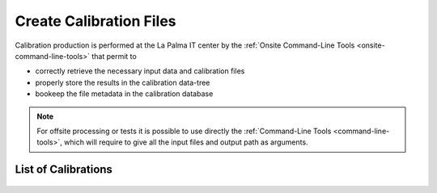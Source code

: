 .. _create-calibration-files:

Create Calibration Files
========================

Calibration production is performed at the La Palma IT center by the
:ref:`Onsite Command-Line Tools <onsite-command-line-tools>` that permit to

- correctly retrieve the necessary input data and calibration files
- properly store the results in the calibration data-tree
- bookeep the file metadata in the calibration database

.. note::
    For offsite processing or tests it is possible to use directly the
    :ref:`Command-Line Tools <command-line-tools>`, which will require to give all the
    input files and output path as arguments.

.. note

List of Calibrations
--------------------

    .. toctree::
        :maxdepth: 1
        :titlesonly:

        drs4-baseline
        drs4-time-lapse
        drs4-time-sampling
        catA-pixel-calibration
        ffactor-systematics
        catB-pixel-calibration
